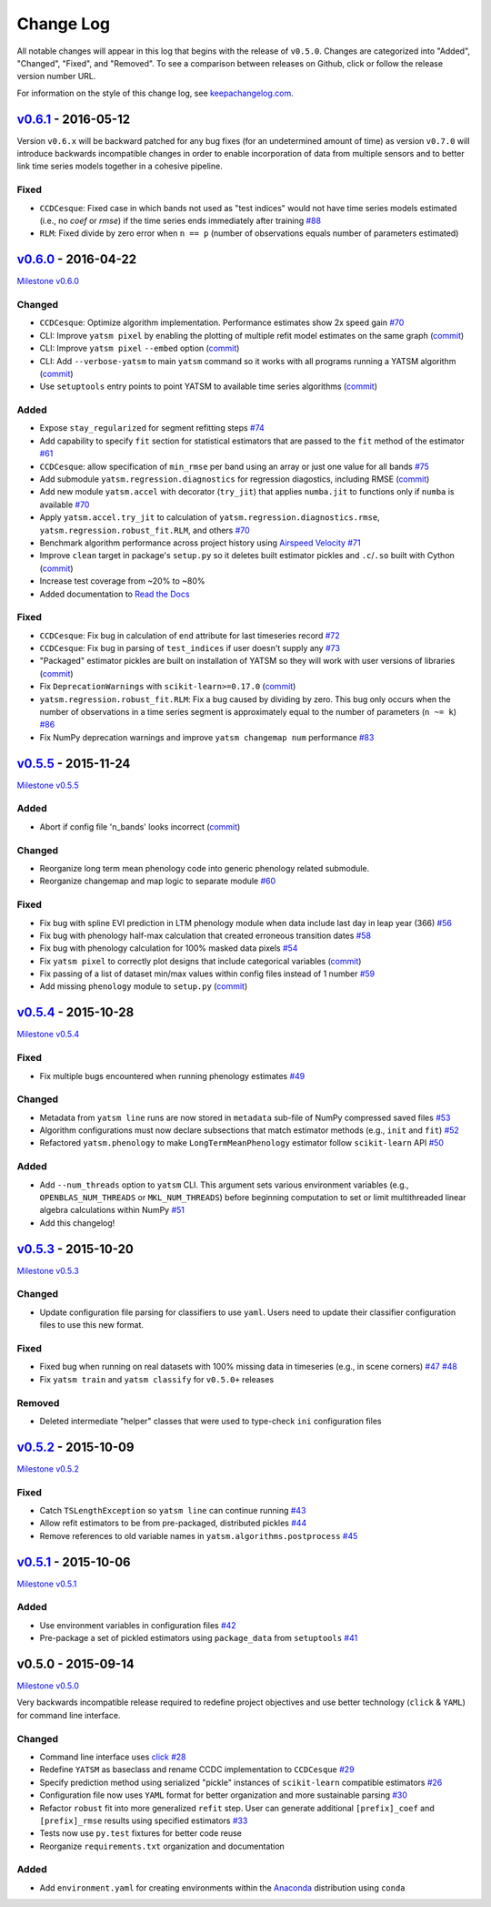Change Log
==========

All notable changes will appear in this log that begins with the release of ``v0.5.0``. Changes are categorized into "Added", "Changed", "Fixed", and "Removed". To see a comparison between releases on Github, click or follow the release version number URL.

For information on the style of this change log, see `keepachangelog.com <http://keepachangelog.com/>`__.

`v0.6.1 <https://github.com/ceholden/yatsm/compare/v0.6.0...v0.6.1>`__ - 2016-05-12
-----------------------------------------------------------------------------------

Version ``v0.6.x`` will be backward patched for any bug fixes (for an undetermined amount of time) as version ``v0.7.0`` will introduce backwards incompatible changes in order to enable incorporation of data from multiple sensors and to better link time series models together in a cohesive pipeline.

Fixed
~~~~~

- ``CCDCesque``: Fixed case in which bands not used as "test indices" would not have time series models estimated (i.e., no `coef` or `rmse`) if the time series ends immediately after training `#88 <https://github.com/ceholden/yatsm/issues/88>`_
- ``RLM``: Fixed divide by zero error when ``n == p`` (number of observations equals number of parameters estimated)

`v0.6.0 <https://github.com/ceholden/yatsm/compare/v0.5.5...v0.6.0>`__ - 2016-04-22
-----------------------------------------------------------------------------------

`Milestone
v0.6.0 <https://github.com/ceholden/yatsm/milestones/v0.6.0>`__

Changed
~~~~~~~

-  ``CCDCesque``: Optimize algorithm implementation. Performance estimates show 2x speed gain `#70 <https://github.com/ceholden/yatsm/issues/70>`__
-  CLI: Improve ``yatsm pixel`` by enabling the plotting of multiple refit model estimates on the same graph (`commit <https://github.com/ceholden/yatsm/commit/0e6e1e5265e2786588b2cddf061693880cbe2e3c>`__)
-  CLI: Improve ``yatsm pixel`` ``--embed`` option (`commit <https://github.com/ceholden/yatsm/commit/b1cf47ff3feeeb93b9f671bccc4379a9da1ad808>`__)
-  CLI: Add ``--verbose-yatsm`` to main ``yatsm`` command so it works with all programs running a YATSM algorithm (`commit <https://github.com/ceholden/yatsm/commit/772badc980c56d2d5c4185a40bf856bc6875be91>`__)
-  Use ``setuptools`` entry points to point YATSM to available time series algorithms (`commit <https://github.com/ceholden/yatsm/commit/a30424e044391062150851e566100bec4df66623>`__)

Added
~~~~~

-  Expose ``stay_regularized`` for segment refitting steps `#74 <https://github.com/ceholden/yatsm/issues/74>`__
-  Add capability to specify ``fit`` section for statistical estimators that are passed to the ``fit`` method of the estimator `#61 <https://github.com/ceholden/yatsm/issues/61>`__
-  ``CCDCesque``: allow specification of ``min_rmse`` per band using an array or just one value for all bands `#75 <https://github.com/ceholden/yatsm/issues/75>`__
-  Add submodule ``yatsm.regression.diagnostics`` for regression diagostics, including RMSE (`commit <https://github.com/ceholden/yatsm/commit/df582d235a6e6c8e114053015a7b7392bee8f570>`__)
-  Add new module ``yatsm.accel`` with decorator (``try_jit``) that applies ``numba.jit`` to functions only if ``numba`` is available `#70 <https://github.com/ceholden/yatsm/issues/70>`__
-  Apply ``yatsm.accel.try_jit`` to calculation of ``yatsm.regression.diagnostics.rmse``,
   ``yatsm.regression.robust_fit.RLM``, and others `#70 <https://github.com/ceholden/yatsm/issues/70>`__
-  Benchmark algorithm performance across project history using `Airspeed Velocity <https://github.com/spacetelescope/asv/>`__ `#71 <https://github.com/ceholden/yatsm/issues/71>`__
-  Improve ``clean`` target in package's ``setup.py`` so it deletes built estimator pickles and ``.c``/``.so`` built with Cython (`commit <https://github.com/ceholden/yatsm/commit/bb868922a2f6f2f68c9f71153c4307e8727468cb>`__)
-  Increase test coverage from ~20% to ~80%
-  Added documentation to `Read the Docs <readthedocs.org>`_

Fixed
~~~~~

-  ``CCDCesque``: Fix bug in calculation of ``end`` attribute for last timeseries record
   `#72 <https://github.com/ceholden/yatsm/issues/72>`__
-  ``CCDCesque``: Fix bug in parsing of ``test_indices`` if user doesn't supply any `#73 <https://github.com/ceholden/yatsm/issues/73>`__
-  "Packaged" estimator pickles are built on installation of YATSM so they will work with user versions of libraries (`commit <https://github.com/ceholden/yatsm/commit/d9b4b80c1c70137525abfde7fc7933e34bcf6820>`__)
-  Fix ``DeprecationWarnings`` with ``scikit-learn>=0.17.0`` (`commit <https://github.com/ceholden/yatsm/commit/29ddd4c0da29904b49fca7e452ee23ca1f938261>`__)
- ``yatsm.regression.robust_fit.RLM``: Fix a bug caused by dividing by zero. This bug only occurs when the number of observations in a time series segment is approximately equal to the number of parameters (``n ~= k``) `#86 <https://github.com/ceholden/yatsm/issues/86>`_
- Fix NumPy deprecation warnings and improve ``yatsm changemap num`` performance `#83 <https://github.com/ceholden/yatsm/issues/83>`__

`v0.5.5 <https://github.com/ceholden/yatsm/compare/v0.5.4...v0.5.5>`__ - 2015-11-24
-----------------------------------------------------------------------------------

`Milestone v0.5.5 <https://github.com/ceholden/yatsm/milestones/v0.5.5>`__

Added
~~~~~

-  Abort if config file 'n\_bands' looks incorrect (`commit <https://github.com/ceholden/yatsm/commit/01a6adec1fcd567c194e28b98fa488c13cdbdd45>`__)

Changed
~~~~~~~

-  Reorganize long term mean phenology code into generic phenology related submodule.
-  Reorganize changemap and map logic to separate module `#60 <https://github.com/ceholden/yatsm/issues/60>`__

Fixed
~~~~~

-  Fix bug with spline EVI prediction in LTM phenology module when data include last day in leap year (366) `#56 <https://github.com/ceholden/yatsm/issues/56>`__
-  Fix bug with phenology half-max calculation that created erroneous transition dates `#58 <https://github.com/ceholden/yatsm/issues/58>`__
-  Fix bug with phenology calculation for 100% masked data pixels `#54 <https://github.com/ceholden/yatsm/issues/54>`__
-  Fix ``yatsm pixel`` to correctly plot designs that include categorical variables (`commit <https://github.com/ceholden/yatsm/commit/966edd8b4a95e3c19d677eb71e2b76a155911d88>`__)
-  Fix passing of a list of dataset min/max values within config files instead of 1 number `#59 <https://github.com/ceholden/yatsm/issues/59>`__
-  Add missing ``phenology`` module to ``setup.py`` (`commit <https://github.com/ceholden/yatsm/commit/9d49d737316b34d2465b18db55647d7104d17758>`__)
`v0.5.4 <https://github.com/ceholden/yatsm/compare/v0.5.3...v0.5.4>`__ - 2015-10-28
-----------------------------------------------------------------------------------

`Milestone v0.5.4 <https://github.com/ceholden/yatsm/milestones/v0.5.4>`__

Fixed
~~~~~

-  Fix multiple bugs encountered when running phenology estimates `#49 <https://github.com/ceholden/yatsm/issues/49>`__

Changed
~~~~~~~

-  Metadata from ``yatsm line`` runs are now stored in ``metadata`` sub-file of NumPy compressed saved files `#53 <https://github.com/ceholden/yatsm/issues/53>`__
-  Algorithm configurations must now declare subsections that match estimator methods (e.g., ``init`` and ``fit``) `#52 <https://github.com/ceholden/yatsm/issues/52>`__
-  Refactored ``yatsm.phenology`` to make ``LongTermMeanPhenology`` estimator follow ``scikit-learn`` API `#50 <https://github.com/ceholden/yatsm/issues/50>`__

Added
~~~~~

-  Add ``--num_threads`` option to ``yatsm`` CLI. This argument sets various environment variables (e.g., ``OPENBLAS_NUM_THREADS`` or ``MKL_NUM_THREADS``) before beginning computation to set or limit multithreaded linear algebra calculations within NumPy `#51 <https://github.com/ceholden/yatsm/issues/51>`__
-  Add this changelog!

`v0.5.3 <https://github.com/ceholden/yatsm/compare/v0.5.2...v0.5.3>`__ - 2015-10-20
-----------------------------------------------------------------------------------

`Milestone v0.5.3 <https://github.com/ceholden/yatsm/milestones/v0.5.3>`__

Changed
~~~~~~~

-  Update configuration file parsing for classifiers to use ``yaml``. Users need to update their classifier configuration files to use this new format.

Fixed
~~~~~

-  Fixed bug when running on real datasets with 100% missing data in timeseries (e.g., in scene corners) `#47 <https://github.com/ceholden/yatsm/issues/47>`__ `#48 <https://github.com/ceholden/yatsm/issues/48>`__
-  Fix ``yatsm train`` and ``yatsm classify`` for ``v0.5.0+`` releases

Removed
~~~~~~~

-  Deleted intermediate "helper" classes that were used to type-check ``ini`` configuration files

`v0.5.2 <https://github.com/ceholden/yatsm/compare/v0.5.1...v0.5.2>`__ - 2015-10-09
-----------------------------------------------------------------------------------

`Milestone v0.5.2 <https://github.com/ceholden/yatsm/milestones/v0.5.2>`__

Fixed
~~~~~

-  Catch ``TSLengthException`` so ``yatsm line`` can continue running `#43 <https://github.com/ceholden/yatsm/issues/43>`__
-  Allow refit estimators to be from pre-packaged, distributed pickles `#44 <https://github.com/ceholden/yatsm/issues/44>`__
-  Remove references to old variable names in ``yatsm.algorithms.postprocess`` `#45 <https://github.com/ceholden/yatsm/issues/45>`__

`v0.5.1 <https://github.com/ceholden/yatsm/compare/v0.5.0...v0.5.1>`__ - 2015-10-06
-----------------------------------------------------------------------------------

`Milestone v0.5.1 <https://github.com/ceholden/yatsm/milestones/v0.5.1>`__

Added
~~~~~

-  Use environment variables in configuration files `#42 <https://github.com/ceholden/yatsm/issues/42>`__
-  Pre-package a set of pickled estimators using ``package_data`` from ``setuptools`` `#41 <https://github.com/ceholden/yatsm/issues/41>`__

v0.5.0 - 2015-09-14
-------------------

`Milestone v0.5.0 <https://github.com/ceholden/yatsm/milestones/v0.5.0>`__

Very backwards incompatible release required to redefine project objectives and use better technology (``click`` & ``YAML``) for command line interface.

Changed
~~~~~~~

-  Command line interface uses `click <click.pocoo.org>`__ `#28 <https://github.com/ceholden/yatsm/issues/28>`__
-  Redefine ``YATSM`` as baseclass and rename CCDC implementation to ``CCDCesque`` `#29 <https://github.com/ceholden/yatsm/issues/28>`__
-  Specify prediction method using serialized "pickle" instances of ``scikit-learn`` compatible estimators `#26 <https://github.com/ceholden/yatsm/issues/26>`__
-  Configuration file now uses ``YAML`` format for better organization and more sustainable parsing `#30 <https://github.com/ceholden/yatsm/issues/30>`__
-  Refactor ``robust`` fit into more generalized ``refit`` step. User can generate additional ``[prefix]_coef`` and ``[prefix]_rmse`` results using specified estimators `#33 <https://github.com/ceholden/yatsm/issues/33>`__
-  Tests now use ``py.test`` fixtures for better code reuse
-  Reorganize ``requirements.txt`` organization and documentation

Added
~~~~~

-  Add ``environment.yaml`` for creating environments within the `Anaconda <https://www.continuum.io/downloads>`__ distribution using ``conda``
